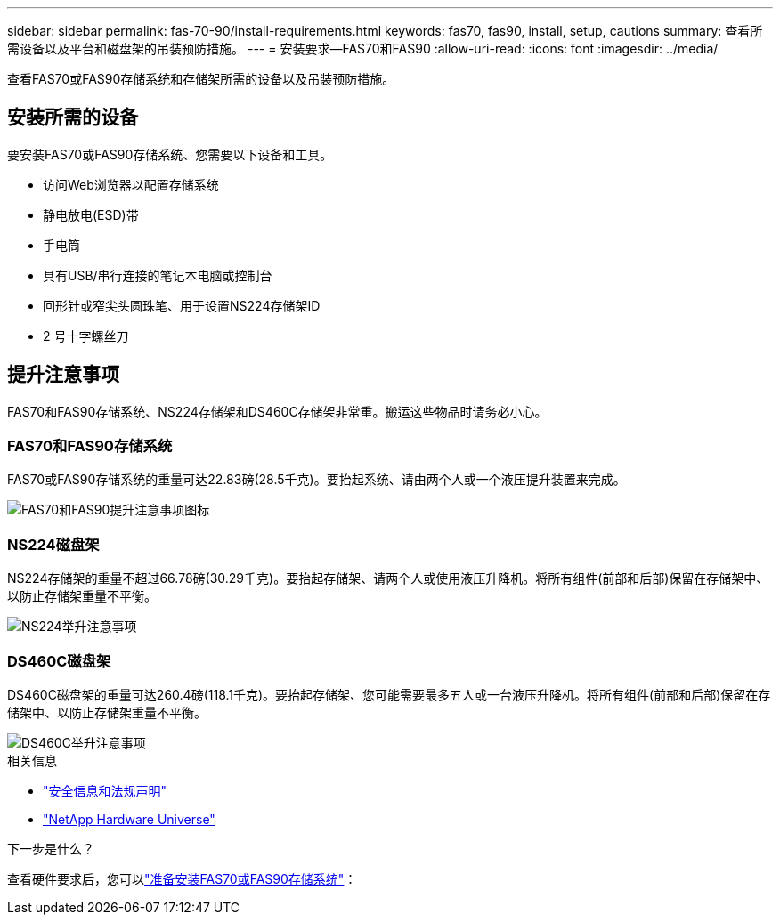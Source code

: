 ---
sidebar: sidebar 
permalink: fas-70-90/install-requirements.html 
keywords: fas70, fas90, install, setup, cautions 
summary: 查看所需设备以及平台和磁盘架的吊装预防措施。 
---
= 安装要求—FAS70和FAS90
:allow-uri-read: 
:icons: font
:imagesdir: ../media/


[role="lead"]
查看FAS70或FAS90存储系统和存储架所需的设备以及吊装预防措施。



== 安装所需的设备

要安装FAS70或FAS90存储系统、您需要以下设备和工具。

* 访问Web浏览器以配置存储系统
* 静电放电(ESD)带
* 手电筒
* 具有USB/串行连接的笔记本电脑或控制台
* 回形针或窄尖头圆珠笔、用于设置NS224存储架ID
* 2 号十字螺丝刀




== 提升注意事项

FAS70和FAS90存储系统、NS224存储架和DS460C存储架非常重。搬运这些物品时请务必小心。



=== FAS70和FAS90存储系统

FAS70或FAS90存储系统的重量可达22.83磅(28.5千克)。要抬起系统、请由两个人或一个液压提升装置来完成。

image::../media/drw_a1k_weight_caution_ieops-1698.svg[FAS70和FAS90提升注意事项图标]



=== NS224磁盘架

NS224存储架的重量不超过66.78磅(30.29千克)。要抬起存储架、请两个人或使用液压升降机。将所有组件(前部和后部)保留在存储架中、以防止存储架重量不平衡。

image::../media/drw_ns224_lifting_weight_ieops-1716.svg[NS224举升注意事项]



=== DS460C磁盘架

DS460C磁盘架的重量可达260.4磅(118.1千克)。要抬起存储架、您可能需要最多五人或一台液压升降机。将所有组件(前部和后部)保留在存储架中、以防止存储架重量不平衡。

image::../media/drw_ds460c_weight_warning_ieops-1932.svg[DS460C举升注意事项]

.相关信息
* https://library.netapp.com/ecm/ecm_download_file/ECMP12475945["安全信息和法规声明"^]
* https://hwu.netapp.com["NetApp Hardware Universe"^]


.下一步是什么？
查看硬件要求后，您可以link:install-prepare.html["准备安装FAS70或FAS90存储系统"]：
